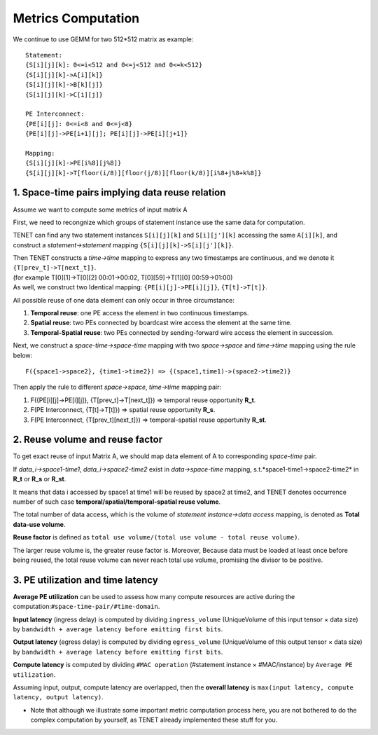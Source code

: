===================
Metrics Computation
===================

We continue to use GEMM for two 512*512 matrix as example::

    Statement:
    {S[i][j][k]: 0<=i<512 and 0<=j<512 and 0<=k<512}
    {S[i][j][k]->A[i][k]}
    {S[i][j][k]->B[k][j]}
    {S[i][j][k]->C[i][j]}
    
    PE Interconnect:
    {PE[i][j]: 0<=i<8 and 0<=j<8}
    {PE[i][j]->PE[i+1][j]; PE[i][j]->PE[i][j+1]}

    Mapping:
    {S[i][j][k]->PE[i%8][j%8]}
    {S[i][j][k]->T[floor(i/8)][floor(j/8)][floor(k/8)][i%8+j%8+k%8]}

1. Space-time pairs implying data reuse relation
------------------------------------------------
Assume we want to compute some metrics of input matrix A

First, we need to recongnize which groups of statement instance use the same data for computation.

TENET can find any two statement instances ``S[i][j][k]`` and ``S[i][j'][k]`` accessing the same ``A[i][k]``, and construct a *statement->statement* mapping ``{S[i][j][k]->S[i][j'][k]}``.

| Then TENET constructs a *time->time* mapping to express any two timestamps are continuous, and we denote it ``{T[prev_t]->T[next_t]}``.
| (for example T[0][1]->T[0][2] 00:01->00:02, T[0][59]->T[1][0] 00:59->01:00)
| As well, we construct two Identical mapping: ``{PE[i][j]->PE[i][j]}``, ``{T[t]->T[t]}``.

All possible reuse of one data element can only occur in three circumstance:

1. **Temporal reuse**: one PE access the element in two continuous timestamps.

2. **Spatial reuse**: two PEs connected by boardcast wire access the element at the same time.

3. **Temporal-Spatial reuse**: two PEs connected by sending-forward wire access the element in succession.

Next, we construct a *space-time->space-time* mapping with two *space->space* and *time->time* mapping using the rule below::

    F({space1->space2}, {time1->time2}) => {(space1,time1)->(space2->time2)}

Then apply the rule to different *space->space*, *time->time* mapping pair:

1. F({PE[i][j]->PE[i][j]}, {T[prev_t]->T[next_t]}) => temporal reuse opportunity **R_t**.

2. F(PE Interconnect, {T[t]->T[t]}) => spatial reuse opportunity **R_s**.

3. F(PE Interconnect, {T[prev_t][next_t]}) => temporal-spatial reuse opportunity **R_st**.


2. Reuse volume and reuse factor
--------------------------------
To get exact reuse of input Matrix A, we should map data element of A to corresponding *space-time* pair.

If *data_i->space1-time1*, *data_i->space2-time2* exist in *data->space-time* mapping, s.t.*space1-time1->space2-time2* in **R_t** or **R_s** or **R_st**.

It means that data i accessed by space1 at time1 will be reused by space2 at time2, and TENET denotes occurrence number of such case **temporal/spatial/temporal-spatial reuse volume**.

The total number of data access, which is the volume of *statement instance->data access* mapping, is denoted as **Total data-use volume**.

**Reuse factor** is defined as ``total use volume/(total use volume - total reuse volume)``. 

The larger reuse volume is, the greater reuse factor is. Moreover, Because data must be loaded at least once before being reused, the total reuse volume can never reach total use volume, 
promising the divisor to be positive.

3. PE utilization and time latency
----------------------------------
**Average PE utilization** can be used to assess how many compute resources are active during the computation:``#space-time-pair/#time-domain``.

**Input latency** (ingress delay) is computed by dividing ``ingress_volume`` (UniqueVolume of this input tensor × data size) by ``bandwidth + average latency before emitting first bits``.

**Output latency** (egress delay) is computed by dividing ``egress_volume`` (UniqueVolume of this output tensor × data size) by ``bandwidth + average latency before emitting first bits``.

**Compute latency** is computed by dividing ``#MAC operation`` (#statement instance × #MAC/instance) by ``Average PE utilization``.

Assuming input, output, compute latency are overlapped, then the **overall latency** is ``max(input latency, compute latency, output latency)``.

* Note that although we illustrate some important metric computation process here, you are not bothered to do the complex computation by yourself, as TENET already implemented these stuff for you.